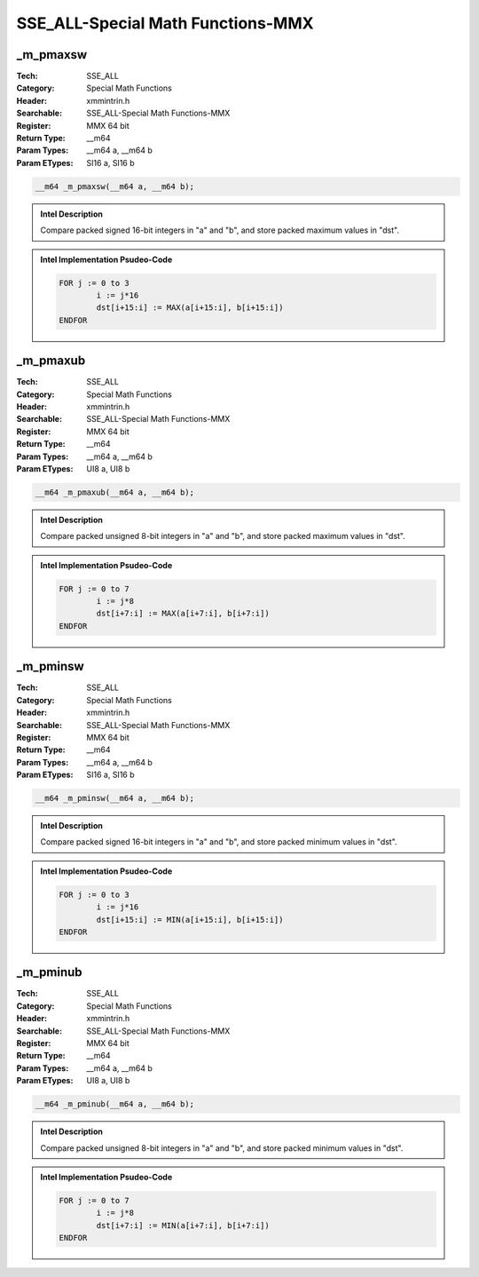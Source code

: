SSE_ALL-Special Math Functions-MMX
==================================

_m_pmaxsw
---------
:Tech: SSE_ALL
:Category: Special Math Functions
:Header: xmmintrin.h
:Searchable: SSE_ALL-Special Math Functions-MMX
:Register: MMX 64 bit
:Return Type: __m64
:Param Types:
    __m64 a, 
    __m64 b
:Param ETypes:
    SI16 a, 
    SI16 b

.. code-block:: C

    __m64 _m_pmaxsw(__m64 a, __m64 b);

.. admonition:: Intel Description

    Compare packed signed 16-bit integers in "a" and "b", and store packed maximum values in "dst".

.. admonition:: Intel Implementation Psudeo-Code

    .. code-block:: text

        
        FOR j := 0 to 3
        	i := j*16
        	dst[i+15:i] := MAX(a[i+15:i], b[i+15:i])
        ENDFOR
        	

_m_pmaxub
---------
:Tech: SSE_ALL
:Category: Special Math Functions
:Header: xmmintrin.h
:Searchable: SSE_ALL-Special Math Functions-MMX
:Register: MMX 64 bit
:Return Type: __m64
:Param Types:
    __m64 a, 
    __m64 b
:Param ETypes:
    UI8 a, 
    UI8 b

.. code-block:: C

    __m64 _m_pmaxub(__m64 a, __m64 b);

.. admonition:: Intel Description

    Compare packed unsigned 8-bit integers in "a" and "b", and store packed maximum values in "dst".

.. admonition:: Intel Implementation Psudeo-Code

    .. code-block:: text

        
        FOR j := 0 to 7
        	i := j*8
        	dst[i+7:i] := MAX(a[i+7:i], b[i+7:i])
        ENDFOR
        	

_m_pminsw
---------
:Tech: SSE_ALL
:Category: Special Math Functions
:Header: xmmintrin.h
:Searchable: SSE_ALL-Special Math Functions-MMX
:Register: MMX 64 bit
:Return Type: __m64
:Param Types:
    __m64 a, 
    __m64 b
:Param ETypes:
    SI16 a, 
    SI16 b

.. code-block:: C

    __m64 _m_pminsw(__m64 a, __m64 b);

.. admonition:: Intel Description

    Compare packed signed 16-bit integers in "a" and "b", and store packed minimum values in "dst".

.. admonition:: Intel Implementation Psudeo-Code

    .. code-block:: text

        
        FOR j := 0 to 3
        	i := j*16
        	dst[i+15:i] := MIN(a[i+15:i], b[i+15:i])
        ENDFOR
        	

_m_pminub
---------
:Tech: SSE_ALL
:Category: Special Math Functions
:Header: xmmintrin.h
:Searchable: SSE_ALL-Special Math Functions-MMX
:Register: MMX 64 bit
:Return Type: __m64
:Param Types:
    __m64 a, 
    __m64 b
:Param ETypes:
    UI8 a, 
    UI8 b

.. code-block:: C

    __m64 _m_pminub(__m64 a, __m64 b);

.. admonition:: Intel Description

    Compare packed unsigned 8-bit integers in "a" and "b", and store packed minimum values in "dst".

.. admonition:: Intel Implementation Psudeo-Code

    .. code-block:: text

        
        FOR j := 0 to 7
        	i := j*8
        	dst[i+7:i] := MIN(a[i+7:i], b[i+7:i])
        ENDFOR
        	


